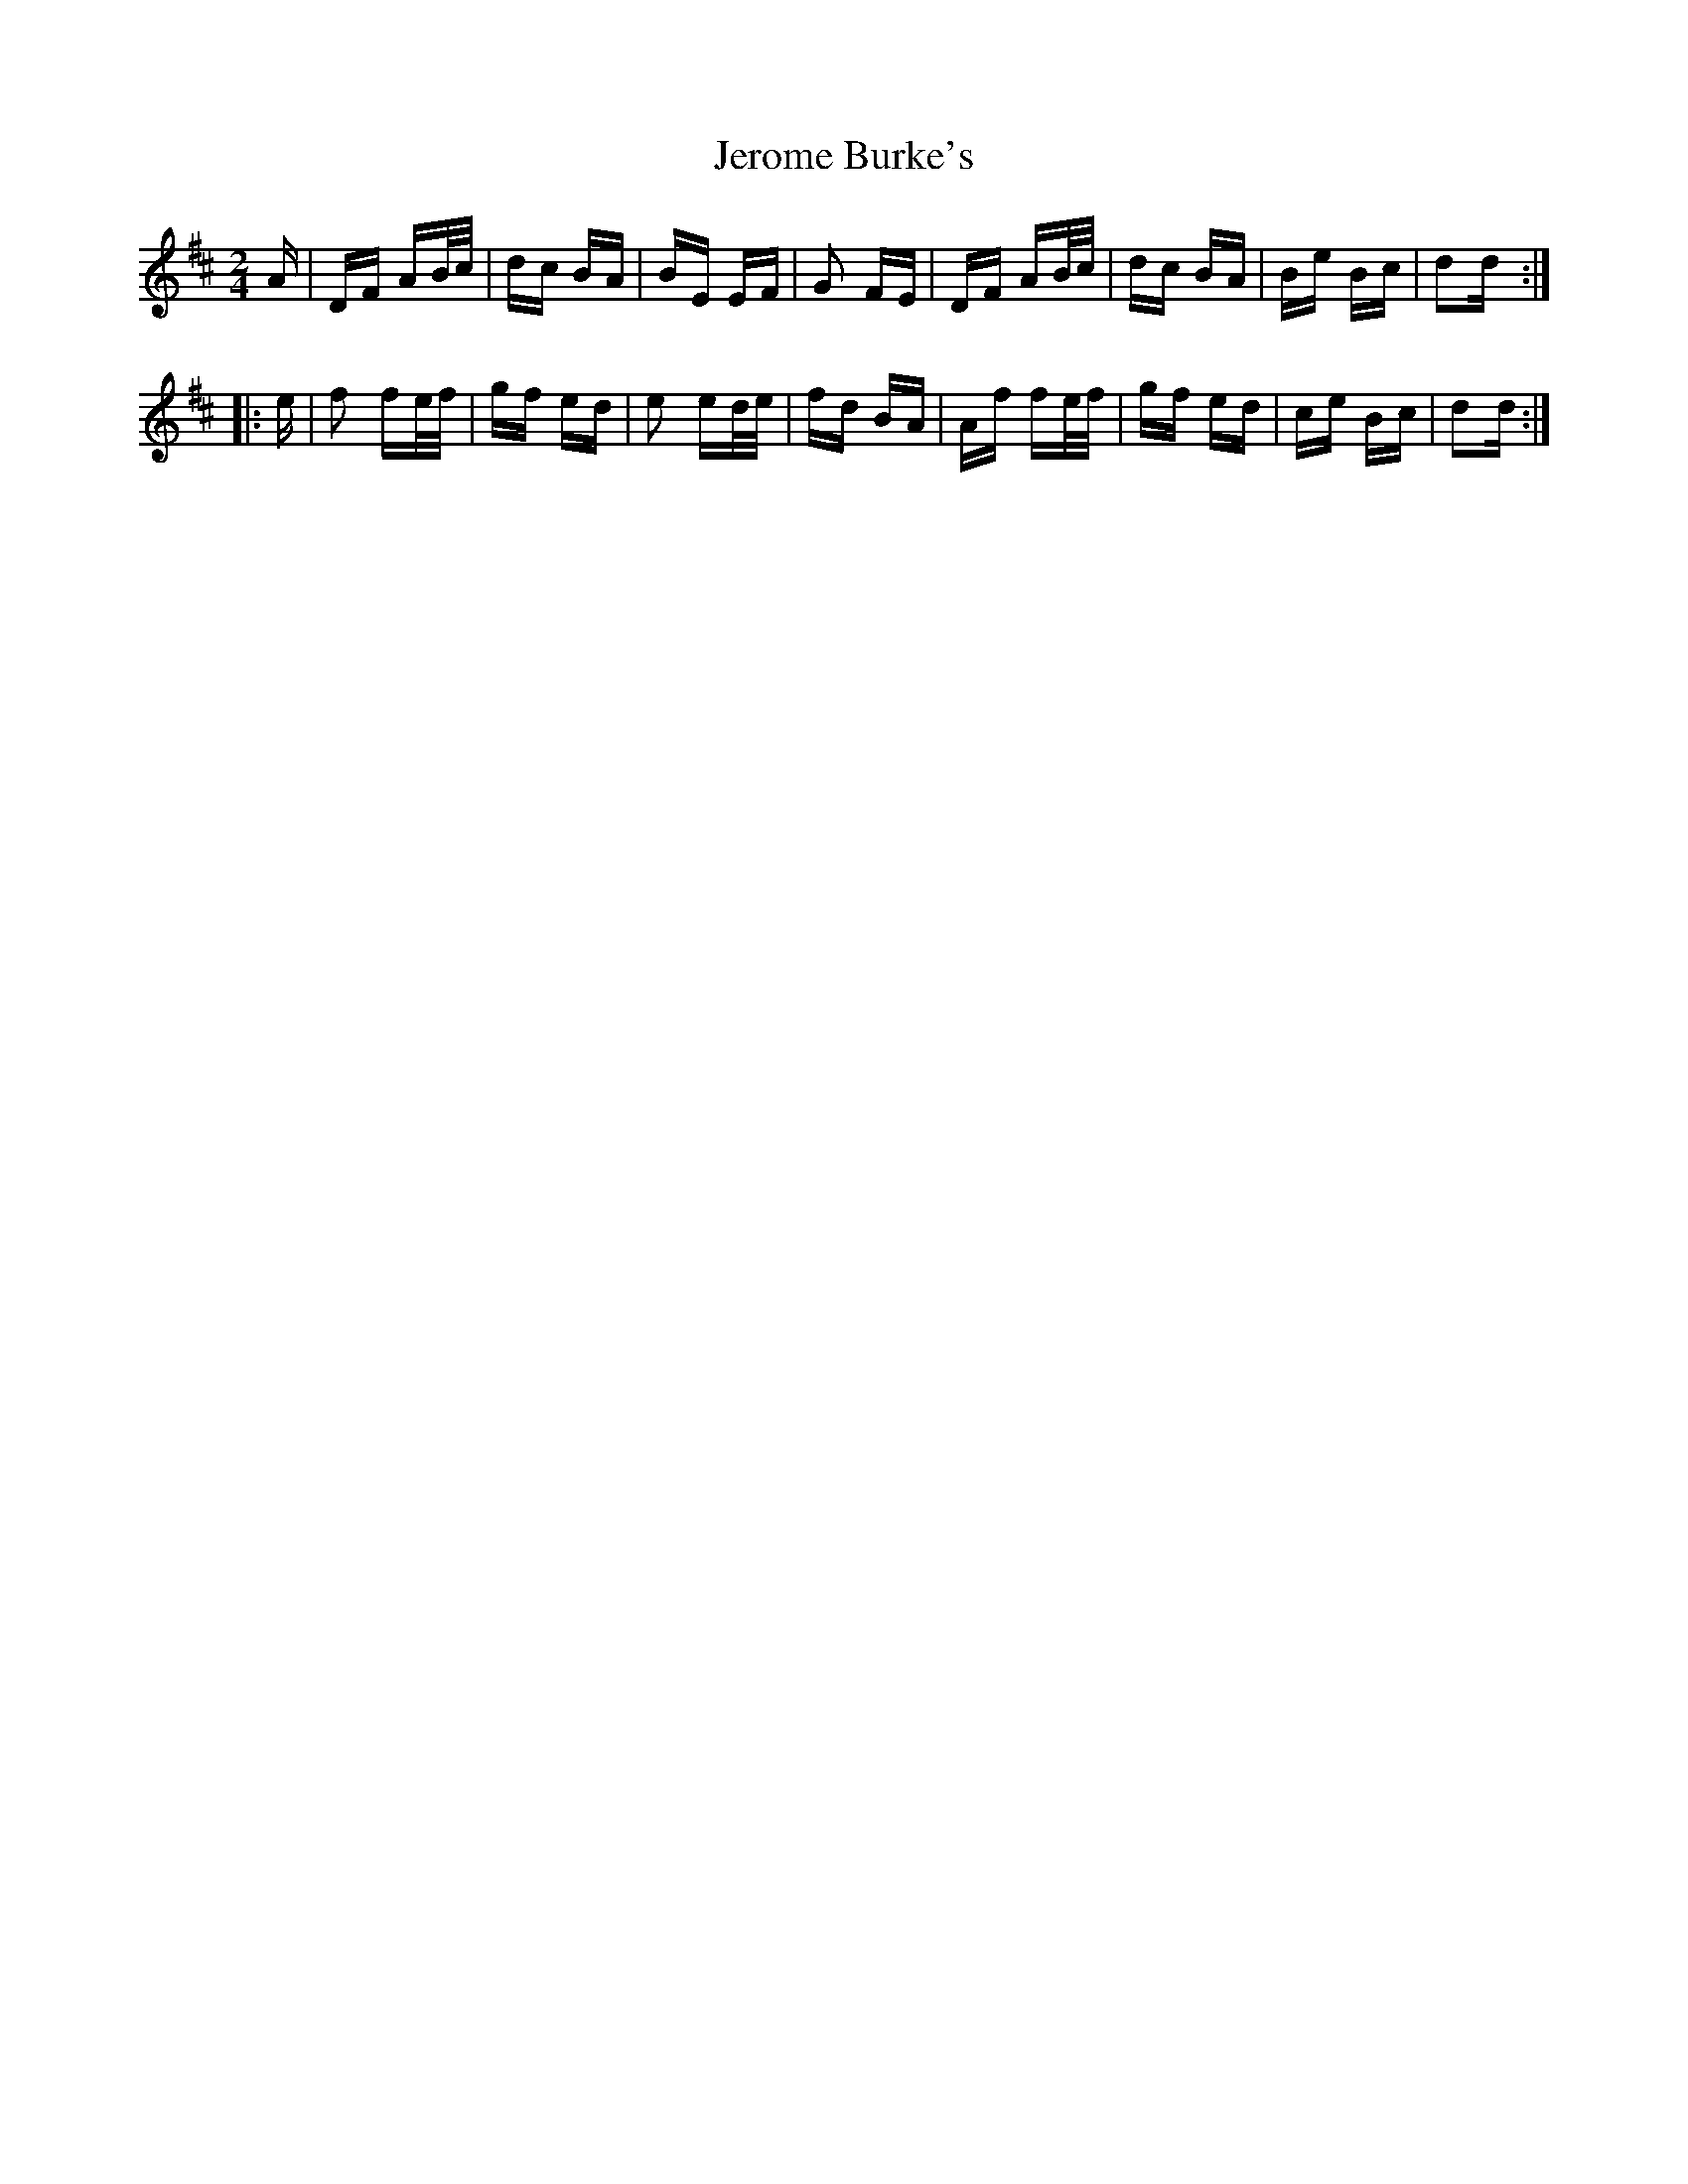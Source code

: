 X: 19802
T: Jerome Burke's
R: polka
M: 2/4
K: Dmajor
A|DF AB/c/|dc BA|BE EF|G2 FE|DF AB/c/|dc BA|Be Bc|d2d:|
|:e|f2 fe/f/|gf ed|e2 ed/e/|fd BA|Af fe/f/|gf ed|ce Bc|d2d:|

